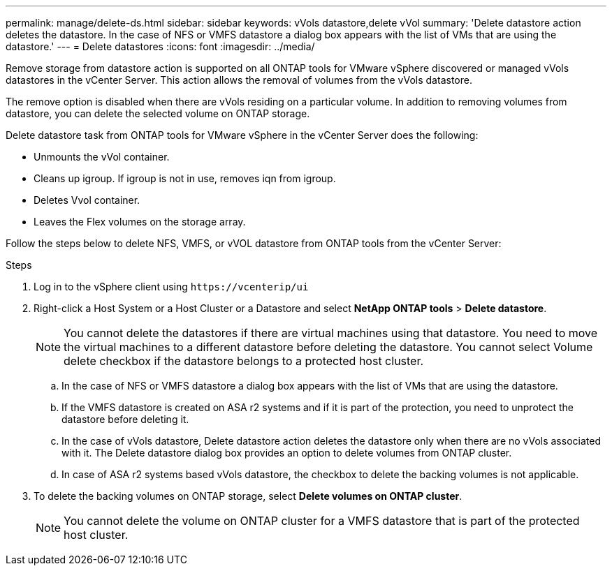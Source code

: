 ---
permalink: manage/delete-ds.html
sidebar: sidebar
keywords: vVols datastore,delete vVol
summary: 'Delete datastore action deletes the datastore. In the case of NFS or VMFS datastore a dialog box appears with the list of VMs that are using the datastore.'
---
= Delete datastores
:icons: font
:imagesdir: ../media/

[.lead]
Remove storage from datastore action is supported on all ONTAP tools for VMware vSphere discovered or managed vVols datastores in the vCenter Server. This action allows the removal of volumes from the vVols datastore.

The remove option is disabled when there are vVols residing on a particular volume. In addition to removing volumes from datastore, you can delete the selected volume on ONTAP storage.

Delete datastore task from ONTAP tools for VMware vSphere in the vCenter Server does the following: 

* Unmounts the vVol container.
* Cleans up igroup. If igroup is not in use, removes iqn from igroup. 
* Deletes Vvol container.
* Leaves the Flex volumes on the storage array. 

Follow the steps below to delete NFS, VMFS, or vVOL datastore from ONTAP tools from the vCenter Server:

.Steps

. Log in to the vSphere client using `\https://vcenterip/ui`
. Right-click a Host System or a Host Cluster or a Datastore and select *NetApp ONTAP tools* > *Delete datastore*.
+
[NOTE]
You cannot delete the datastores if there are virtual machines using that datastore. You need to move the virtual machines to a different datastore before deleting the datastore. You cannot select Volume delete checkbox if the datastore belongs to a protected host cluster.

.. In the case of NFS or VMFS datastore a dialog box appears with the list of VMs that are using the datastore.
.. If the VMFS datastore is created on ASA r2 systems and if it is part of the protection, you need to unprotect the datastore before deleting it.
// 10.3 updates for ASA r2
.. In the case of vVols datastore, Delete datastore action deletes the datastore only when there are no vVols associated with it. The Delete datastore dialog box provides an option to delete volumes from ONTAP cluster.
.. In case of ASA r2 systems based vVols datastore, the checkbox to delete the backing volumes is not applicable.
. To delete the backing volumes on ONTAP storage, select *Delete volumes on ONTAP cluster*.
+
[NOTE]
You cannot delete the volume on ONTAP cluster for a VMFS datastore that is part of the protected host cluster.

